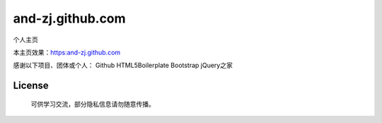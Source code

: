 =================
and-zj.github.com
=================

个人主页

本主页效果：https:and-zj.github.com

感谢以下项目、团体或个人：
Github
HTML5Boilerplate
Bootstrap
jQuery之家

License
============
    可供学习交流，部分隐私信息请勿随意传播。
